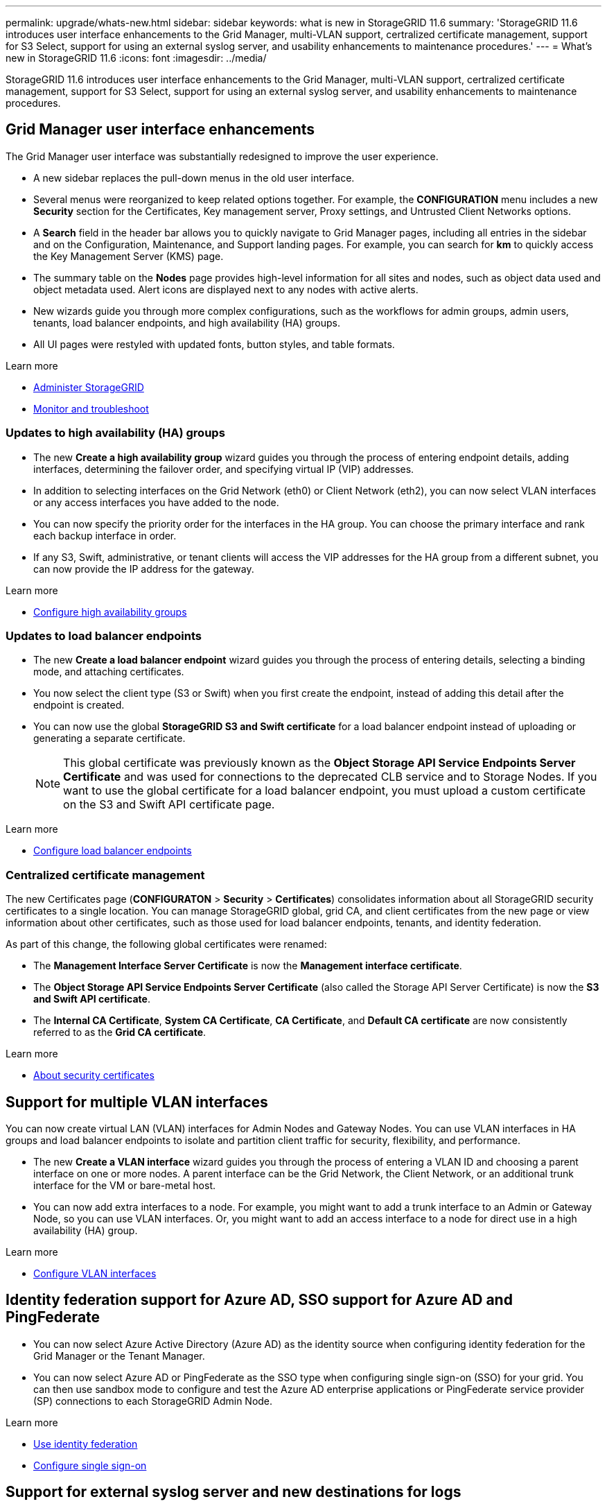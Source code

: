 ---
permalink: upgrade/whats-new.html
sidebar: sidebar
keywords: what is new in StorageGRID 11.6
summary: 'StorageGRID 11.6 introduces user interface enhancements to the Grid Manager, multi-VLAN support, certralized certificate management, support for S3 Select, support for using an external syslog server, and usability enhancements to maintenance procedures.'
---
= What's new in StorageGRID 11.6
:icons: font
:imagesdir: ../media/

[.lead]
StorageGRID 11.6 introduces user interface enhancements to the Grid Manager, multi-VLAN support, certralized certificate management, support for S3 Select, support for using an external syslog server, and usability enhancements to maintenance procedures.

== Grid Manager user interface enhancements

The Grid Manager user interface was substantially redesigned to improve the user experience.

* A new sidebar replaces the pull-down menus in the old user interface.
* Several menus were reorganized to keep related options together. For example, the *CONFIGURATION* menu includes a new *Security* section for the Certificates, Key management server, Proxy settings, and Untrusted Client Networks options.
* A *Search* field in the header bar allows you to quickly navigate to Grid Manager pages, including all entries in the sidebar and on the Configuration, Maintenance, and Support landing pages. For example, you can search for *km* to quickly access the Key Management Server (KMS) page.
* The summary table on the *Nodes* page provides high-level information for all sites and nodes, such as object data used and object metadata used. Alert icons are displayed next to any nodes with active alerts.
* New wizards guide you through more complex configurations, such as the workflows for admin groups, admin users, tenants, load balancer endpoints, and high availability (HA) groups.
* All UI pages were restyled with updated fonts, button styles, and table formats.

.Learn more
* xref:../admin/index.adoc[Administer StorageGRID]
* xref:../monitor/index.adoc[Monitor and troubleshoot]

=== Updates to high availability (HA) groups

* The new *Create a high availability group* wizard guides you through the process of entering endpoint details, adding interfaces, determining the failover order, and specifying virtual IP (VIP) addresses.
* In addition to selecting interfaces on the Grid Network (eth0) or Client Network (eth2), you can now select VLAN interfaces or any access interfaces you have added to the node.
* You can now specify the priority order for the interfaces in the HA group. You can choose the primary interface and rank each backup interface in order.
* If any S3, Swift, administrative, or tenant clients will access the VIP addresses for the HA group from a different subnet, you can now provide the IP address for the gateway. 

.Learn more

*  xref:../admin/configure-high-availability-group.html[Configure high availability groups]

=== Updates to load balancer endpoints

* The new *Create a load balancer endpoint* wizard guides you through the process of entering details, selecting a binding mode, and attaching certificates.
* You now select the client type (S3 or Swift) when you first create the endpoint, instead of adding this detail after the endpoint is created.
* You can now use the global *StorageGRID S3 and Swift certificate* for a load balancer endpoint instead of uploading or generating a separate certificate. 
+ 
NOTE: This global certificate was previously known as the *Object Storage API Service Endpoints Server Certificate* and was used for connections to the deprecated CLB service and to Storage Nodes. If you want to use the global certificate for a load balancer endpoint, you must upload a custom certificate on the S3 and Swift API certificate page.

.Learn more

* xref:../admin/configuring-load-balancer-endpoints.adoc[Configure load balancer endpoints]

=== Centralized certificate management

The new Certificates page (*CONFIGURATON* > *Security* > *Certificates*) consolidates information about all StorageGRID security certificates to a single location. You can manage StorageGRID global, grid CA, and client certificates from the new page or view information about other certificates, such as those used for load balancer endpoints, tenants, and identity federation.

As part of this change, the following global certificates were renamed:

* The *Management Interface Server Certificate* is now the *Management interface certificate*.

* The *Object Storage API Service Endpoints Server Certificate* (also called the Storage API Server Certificate) is now the *S3 and Swift API certificate*.

* The *Internal CA Certificate*, *System CA Certificate*, *CA Certificate*, and *Default CA certificate* are now consistently referred to as the *Grid CA certificate*.

.Learn more
* xref:../admin/using-storagegrid-security-certificates.adoc[About security certificates]

== Support for multiple VLAN interfaces

You can now create virtual LAN (VLAN) interfaces for Admin Nodes and Gateway Nodes. You can use VLAN interfaces in HA groups and load balancer endpoints to isolate and partition client traffic for security, flexibility, and performance.

* The new *Create a VLAN interface* wizard guides you through the process of entering a VLAN ID and choosing a parent interface on one or more nodes. A parent interface can be the Grid Network, the Client Network, or an additional trunk interface for the VM or bare-metal host. 

* You can now add extra interfaces to a node. For example, you might want to add a trunk interface to an Admin or Gateway Node, so you can use VLAN interfaces. Or, you might want to add an access interface to a node for direct use in a high availability (HA) group.

.Learn more

* xref:../admin/configure-vlan-interfaces.html[Configure VLAN interfaces]

== Identity federation support for Azure AD, SSO support for Azure AD and PingFederate 

* You can now select Azure Active Directory (Azure AD) as the identity source when configuring identity federation for the Grid Manager or the Tenant Manager. 
* You can now select Azure AD or PingFederate as the SSO type when configuring single sign-on (SSO) for your grid. You can then use sandbox mode to configure and test the Azure AD enterprise applications or PingFederate service provider (SP) connections to each StorageGRID Admin Node.

.Learn more
* xref:../admin/using-identity-federation.adoc[Use identity federation]
* xref:../admin/configuring-sso.adoc[Configure single sign-on]

== Support for external syslog server and new destinations for logs 
You can now configure an external syslog server if you want to save and manage audit messages and a subset of StorageGRID logs remotely (*CONFIGURATION* > *Monitoring* > *Audit and syslog server*). After an external syslog server is configured, you can save audit messages and certain log files locally, remotely, or both. By configuring the destinations of your audit information, you can reduce network traffic on your Admin Nodes.   

Related to this functionality, new check boxes on the Logs page (*SUPPORT* > *Tools* > *Logs*) allow you to specify which types of logs you want to collect, such as certain application logs, audit logs, logs used for network debugging, and Prometheus database logs.

.Learn more
* xref:../monitor/configure-audit-messages.adoc[Configure audit messages and log destinations]
* xref:../monitor/collecting-log-files-and-system-data.adoc[Collect log files and system data]

== New upgrade process for future StorageGRID releases

* The *StorageGRID Upgrade* page was redesigned (*MAINTENANCE* > *System* > *Software update*).

* After the upgrade to StorageGRID 11.6 completes, you will be able to view the recommended upgrade path to future StorageGRID releases directly from the StorageGRID upgrade page. You can select each link to go directly to the correct download page for the major version and the recommended hotfix.

* A new *Check for software updates* check box on the AutoSupport page (*SUPPORT* > *Tools* > *AutoSupport*) lets you control this functionality. You can disable the check for available software updates if your system does not have WAN access.

* After the upgrade to StorageGRID 11.6 completes, you will be able to use the Grid Manager to upgrade to a future release and apply any required hotfixes at the same time.
+
NOTE: For the upgrade to StorageGRID 11.6, you can optionally use a script to apply the latest hotfix at the same time you run the upgrade. 

* You can now pause a SANtricity OS upgrade and skip upgrading some nodes if you need to finish the upgrade later. 

.Learn more
* xref:../admin/configure-autosupport-grid-manager.adoc#disable-checks-for-software-updates[Configure AutoSupport > Disable checks for software updates]
* https://kb.netapp.com/Advice_and_Troubleshooting/Hybrid_Cloud_Infrastructure/StorageGRID/How_to_run_combined_major_upgrade_and_hotfix_script_for_StorageGRID[NetApp Knowledge Base: How to run combined major upgrade and hotfix script for StorageGRID^]
* xref:../sg5600/upgrading-santricity-os-on-storage-controllers-using-grid-manager-sg5600.adoc[Upgrade SANtricity OS on storage controllers using the Grid Manager (SG5600)]
* xref:../sg5700/upgrading-santricity-os-on-storage-controllers-using-grid-manager-sg5700.adoc[Upgrade SANtricity OS on storage controllers using the Grid Manager (SG5700)]
* xref:../sg6000/upgrading-santricity-os-on-storage-controllers-using-grid-manager-sg6000.adoc[Upgrade SANtricity OS on storage controllers using the Grid Manager (SG6000)]

== New alerts

The following new alerts were added for StorageGRID 11.6:

* Audit logs are being added to the in-memory queue
* Cassandra table corruption
* EC rebalance failure
* EC repair failure
* Expiration of global server certificate for S3 and Swift API
* External syslog CA certificate expiration
* External syslog client certificate expiration
* External syslog server certificate expiration
* External syslog server forwarding error
* Identity federation synchronization failure for a tenant
* Legacy CLB load balancer activity detected
* Logs are being added to the on-disk queue
* Low read-only watermark override
* Low tmp directory free space
* Object existence check failed
* Object existence check stalled

.Learn more
* xref:../monitor/alerts-reference.adoc[Alerts reference]

== Changes to audit messages
* A new *BUID* field was added to the ORLM: Object Rules Met audit message. The *BUID* field shows the bucket ID, which is used for internal operations. The new field appears only if the message status is PRGD.

* A new *SGRP* field was added to the following audit messages. The *SGRP*  field is present only if an object was deleted at a different site than where it was ingested.
** IDEL: ILM Initiated Delete
** OVWR: Object Overwrite
** SDEL: S3 DELETE
** WDEL: Swift DELETE

.Learn more
* xref:../audit/index.adoc[Review audit logs]

== Storage volume watermarks optimized

In previous releases, the settings for the *Storage Volume Soft Read-Only Watermark*, *Storage Volume Hard Read-Only Watermark*, and *Storage Volume Read-Write Watermark* applied to every storage volume on every Storage Node. Starting in StorageGRID 11.6, StorageGRID can optimize these watermarks for each storage volume, based on the size of the Storage Node and the relative capacity of the volume. The optimized watermarks will be larger than the previous default settings.

Optimized watermarks are automatically applied to all new and most upgraded StorageGRID 11.6 systems, unless either of the following is true:

* The system would be unable to accept new data if optimized watermarks were applied. StorageGRID will not change watermark settings in this case.

* A storage volume watermark is set to a custom value (*CONFIGURATION* > *System* > *Storage options*). StorageGRID will not override custom watermark settings with optimized values. 

If you use custom watermarks, the *Low read-only watermark override* alert might be triggered after you upgrade. This alert lets you know if your custom watermark settings are too small. See xref:../upgrade/resolve-low-watermark-alert.adoc[Resolve Low read-only watermark override alerts] for details. 

As part of this change, two Prometheus metrics were added:

* `storagegrid_storage_volume_minimum_optimized_soft_readonly_watermark`
* `storagegrid_storage_volume_maximum_optimized_soft_readonly_watermark`

.Learn more
* xref:../admin/what-storage-volume-watermarks-are.adoc[What are storage volume watermarks?]

== Object metadata allowed space increased
If you are installing or upgrading to StorageGRID 11.6, the maximum allowed metadata space for Storage Nodes will be increased to 3.96 TB (from 2.64 TB) for higher capacity nodes, which are nodes with an actual reserved space for metadata of more than 4 TB. This new value might allow more object metadata to be stored on each Storage Node if allowed by your xref:../admin/managing-object-metadata-storage.adoc#metadata-reserved-space-setting[Metadata Reserved Space setting].

NOTE: If you have not already done so, and if your Storage Nodes have enough RAM and sufficient space on volume 0, you can xref:../upgrade/increasing-metadata-reserved-space-setting.adoc[manually increase the Metadata Reserved Space setting] up to 8 TB after you install or upgrade.

== Changes to S3 support

=== GET object and HEAD object support for multipart objects

Previously, StorageGRID did not support the `partNumber` request parameter in GET Object or HEAD Object requests. Starting in StorageGRID 11.6, you can now issue GET and HEAD requests to retrieve a specific part of a multipart object. GET and HEAD Object also support the `x-amz-mp-parts-count` response element to indicate how many parts an object has.

=== Parallel S3 multipart downloads 
//get information from Raptor team

.Learn more
* xref:../s3/index.adoc[Use S3]

=== Available consistency control now includes GET operations

The “Available” consistency control behaves the same as the “read-after-new-write” consistency level, but provides eventual consistency for HEAD and GET operations. The “Available” consistency control offers higher availability for HEAD and GET operations than “read-after-new-write” if Storage Nodes are unavailable. Differs from Amazon S3 consistency guarantees for HEAD and GET operations.

.Learn more
* xref:../s3/index.adoc[Use S3]

=== Default bucket retention period for S3 Object Lock

When using S3 Object Lock, you can now specify a default retention period for the bucket. The default retention period applies to any objects added to the bucket that do not have their own retention settings.

.Learn more
* xref:../s3/using-s3-object-lock.adoc[Use S3 Object Lock] 

=== Google Cloud Platform (GCP) support

You can now use the Google Cloud Platform (GCP) as an endpoint for Cloud Storage Pools and the CloudMirror platform service.

.Learn more
* xref:../tenant/specifying-urn-for-platform-services-endpoint.adoc[Specify the URN for a platform services endpoint]
* xref:../ilm/creating-cloud-storage-pool.adoc[Create a Cloud Storage Pool] 

=== AWS Commercial Cloud Services (C2S) support for CloudMirror

You can now use AWS Commercial Cloud Services (C2S) endpoints for CloudMirror replication.

.Learn more
* xref:../tenant/creating-platform-services-endpoint.adoc[Create a platform services endpoint]

== Enhancements to Tenant Manager

=== Support for S3 Select

S3 tenants can now use S3 Select to issue SelectObjectContent requests to individual objects. This feature provides an efficient way to search through large amounts of data without having to deploy a database and associated resources to enable searches. It also reduces the cost and latency of retrieving data. Only certain tenant accounts can use S3 Select, and the grid administrator must enable this feature for a tenant.

Grafana charts for S3 Select operations have also been added.

.Learn more:

* xref:../admin/manage-s3-select-for-tenant-accounts.adoc[Manage S3 Select for tenant accounts]

* xref:../s3/use-s3-select.adoc[Use S3 Select]
* xref:../monitor/reviewing-support-metrics.adoc[Grafana charts] 

=== Experimental S3 Console

The new *experimental S3 Console*, available as a link from the Buckets page in Tenant Manager, lets S3 tenant users view and manage the objects in their buckets. Users can add and delete objects and object versions; rename objects; move and copy objects between buckets; and manage object tags. 

IMPORTANT: S3 Console has not been fully tested and is marked as "`experimental.`" The new application is not intended for bulk management of objects or for use in a production environment. Tenants should only use S3 Console when performing functions for a small number of objects, such as when uploading objects to simulate a new ILM policy, troubleshooting ingest issues, or using proof-of-concept or non-production grids.

.Learn more

* xref:../tenant/use-s3-console.adoc[Use the Experimental S3 Console]

=== Delete multiple S3 buckets

Tenant users can now delete more than one S3 bucket at a time. Each bucket that you want to delete must be empty.

.Learn more
xref:../tenant/deleting-s3-bucket.adoc[Delete S3 buckets]

=== Updates to Tenant accounts permission
Admin users who belong to a group with the Tenant accounts permission can now view existing traffic classification policies. Previously, users were required to have Root access permission to view these metrics.

== Enhancements to maintenance procedures and support tools

=== Can change node console passwords
You now can use the Grid Manager to change the node console passwords (*CONFIGURATION* > *Access control* > *Grid passwords*). These passwords are used to log in to a node as “admin” using SSH, or to the root user on a VM/physical console connection.  

.Learn more
* xref:../admin/change-node-console-password.adoc[Change node console passwords]

=== Object existence check replaces foreground verification
An easy-to-use Object existence check wizard (*MAINTENANCE* > *Tasks* > *Object existence check*) replaces the foreground verification procedure. You can create an object existence check job to verify whether all expected object copies exist. The new procedure reduces runtime by at least three times.

.Learn more
* xref:../monitor/verifying-object-integrity.html[Verify object integrity]

=== "Estimated time to completion" chart for EC rebalance and EC repair jobs
You can now view the estimated time to completion and the completion percentage for a current EC rebalance or EC repair job. Select *SUPPORT* > *Tools* > *Metrics*. Then, select *EC Overview* in the Grafana section. Look at the *Grid EC Job Estimated Time to Completion* and *Grid EC Job Percentage Completed* dashboards.

=== Estimated percent complete for replicated data repairs

You can now add the `show-replicated-repair-status` option to the `repair-data` command to see an estimated percent completion for a replicated repair. 

IMPORTANT: The `show-replicated-repair-status` option is available for technical preview in StorageGRID 11.6. This feature is under development, and the value returned might be incorrect or delayed. To determine if a repair is complete, continue to use *Awaiting – All*, *Repairs Attempted (XRPA*), and *Scan Period — Estimated (XSCM)* as described in the recovery procedures.

=== Diagnostics page sorted by severity
The results on the Diagnostics page (*SUPPORT* > *Tools* > *Diagnostics*) are now sorted by severity (Caution, Attention, and then Normal). Within each severity, the results are sorted alphabetically.

=== Prometheus storage no longer limited to 31 days
Previously, Prometheus metrics were stored on Admin Nodes for 31 days. Now, metrics are stored until the space reserved for Prometheus data is full, which can significantly increase how long historical metrics are available.

When the `/var/local/mysql_ibdata/` volume reaches capacity, the oldest metrics are deleted first.

== Changes for new installations

=== API schemas provided

The API schemas for StorageGRID are now included in the installation archives for the RedHat Enterprise Linux, Ubuntu/Debian, and VMware platforms. After extracting the archive, you can find the schemas in the `/extras/api-schemas` folder.

=== Change in format for BLOCK_DEVICE_RANGEDB in bare metal node configuration file

For bare metal deployments, the format for the `BLOCK_DEVICE_RANGEDB` key in the node configuration file should contain three digits instead of two. For example, instead of `BLOCK_DEVICE_RANGEDB_00`, specify `BLOCK_DEVICE_RANGEDB_000`.

For compatibility with existing deployments, two-digit keys are still supported for upgraded nodes.

.Learn more

* xref:../rhel/creating-node-configuration-files.adoc[Create node configuration files for Linux or CentOS deployments]
* xref:../ubuntu/creating-node-configuration-files.adoc[Create node configuration files for Ubuntu or Debian deployments]

== StorageGRID documentation changes

The StorageGRID 11.6 documentation site uses a new GitHub platform.

* The majority of screenshots have not been updated to show the new Grid Manager page styling but remain functionally correct.

NetApp appreciates feedback on content and encourages users to take advantage of the new “Request doc changes” function available on every page of the product documentation. The documentation platform also offers an embedded content contribution function for GitHub users.

Take a look and contribute to this documentation. You can edit, request a change, or even send feedback. Go to NetApp StorageGRID 11.6 documentation to begin.
